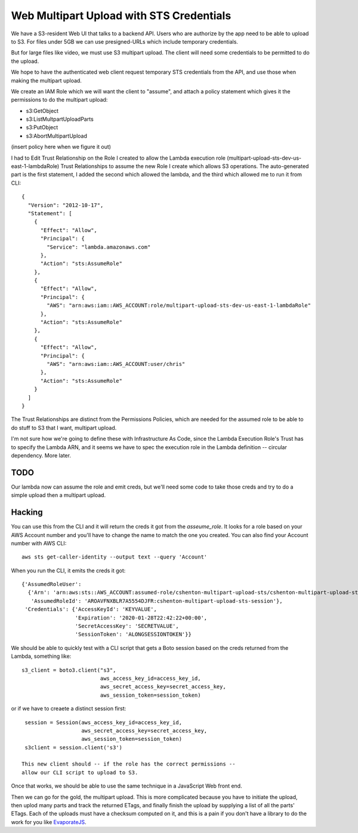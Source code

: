===========================================
 Web Multipart Upload with STS Credentials
===========================================

We have a S3-resident Web UI that talks to a backend API. Users who
are authorize by the app need to be able to upload to S3. For files
under 5GB we can use presigned-URLs which include temporary
credentials.

But for large files like video, we must use S3 multipart upload. The
client will need some credentials to be permitted to do the upload.

We hope to have the authenticated web client request temporary STS
credentials from the API, and use those when making the multipart
upload.

We create an IAM Role which we will want the client to "assume", and
attach a policy statement which gives it the permissions to do the
multipart upload:

* s3:GetObject
* s3:ListMultpartUploadParts
* s3:PutObject
* s3:AbortMultipartUpload

(insert policy here when we figure it out)

I had to Edit Trust Relationship on the Role I created to allow the
Lambda execution role (multipart-upload-sts-dev-us-east-1-lambdaRole)
Trust Relationships to assume the new Role I create which allows S3
operations.  The auto-generated part is the first statement, I added
the second which allowed the lambda, and the third which allowed me to
run it from CLI::

  {
    "Version": "2012-10-17",
    "Statement": [
      {
        "Effect": "Allow",
        "Principal": {
          "Service": "lambda.amazonaws.com"
        },
        "Action": "sts:AssumeRole"
      },
      {
        "Effect": "Allow",
        "Principal": {
          "AWS": "arn:aws:iam::AWS_ACCOUNT:role/multipart-upload-sts-dev-us-east-1-lambdaRole"
        },
        "Action": "sts:AssumeRole"
      },
      {
        "Effect": "Allow",
        "Principal": {
          "AWS": "arn:aws:iam::AWS_ACCOUNT:user/chris"
        },
        "Action": "sts:AssumeRole"
      }
    ]
  }


The Trust Relationships are distinct from the Permissions Policies, which are
needed for the assumed role to be able to do stuff to S3 that I want,
multipart upload.


I'm not sure how we're going to define these with Infrastructure As
Code, since the Lambda Execution Role's Trust has to specify the
Lambda ARN, and it seems we have to spec the execution role in the
Lambda definition -- circular dependency. More later.

TODO
====

Our lambda now can assume the role and emit creds, but we'll need some
code to take those creds and try to do a simple upload then a
multipart upload.


Hacking
=======

You can use this from the CLI and it will return the creds it got from
the `asseume_role`. It looks for a role based on your AWS Account
number and you'll have to change the name to match the one you
created.  You can also find your Account number with AWS CLI::

  aws sts get-caller-identity --output text --query 'Account'

When you run the CLI, it emits the creds it got::

  {'AssumedRoleUser':
    {'Arn': 'arn:aws:sts::AWS_ACCOUNT:assumed-role/cshenton-multipart-upload-sts/cshenton-multipart-upload-sts-session',
     'AssumedRoleId': 'AROAVFNXBLR7A5554DJFR:cshenton-multipart-upload-sts-session'},
   'Credentials': {'AccessKeyId': 'KEYVALUE',
                   'Expiration': '2020-01-28T22:42:22+00:00',
                   'SecretAccessKey': 'SECRETVALUE',
                   'SessionToken': 'ALONGSESSIONTOKEN'}}

We should be able to quickly test with a CLI script that gets a Boto
session based on the creds returned from the Lambda, something like::

  s3_client = boto3.client("s3",
                           aws_access_key_id=access_key_id,
                           aws_secret_access_key=secret_access_key,
                           aws_session_token=session_token)

or if we have to creaete a distinct session first::

  session = Session(aws_access_key_id=access_key_id,
                    aws_secret_access_key=secret_access_key,
                    aws_session_token=session_token)
  s3client = session.client('s3')

 This new client should -- if the role has the correct permissions --
 allow our CLI script to upload to S3.

Once that works, we should be able to use the same technique in a
JavaScript Web front end.

Then we can go for the gold, the multipart upload.  This is more
complicated because you have to initiate the upload, then uplod many
parts and track the returned ETags, and finally finish the upload by
supplying a list of all the parts' ETags. Each of the uploads must
have a checksum computed on it, and this is a pain if you don't have a
library to do the work for you like `EvaporateJS
<https://github.com/TTLabs/EvaporateJS>`_.
